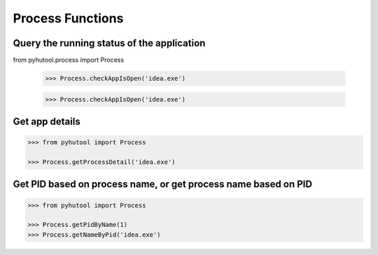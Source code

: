 ============
Process Functions
============

Query the running status of the application
=============================

.. code:: python

from pyhutool.process import Process

    >>> Process.checkAppIsOpen('idea.exe')

    >>> Process.checkAppIsOpen('idea.exe')

Get app details
=============================

.. code:: python

    >>> from pyhutool import Process

    >>> Process.getProcessDetail('idea.exe')


Get PID based on process name, or get process name based on PID
=============================

.. code:: python

    >>> from pyhutool import Process

    >>> Process.getPidByName(1)
    >>> Process.getNameByPid('idea.exe')